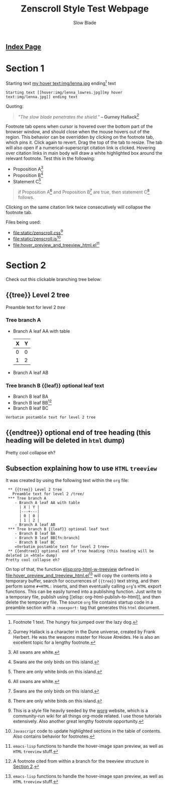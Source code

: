 #+TITLE: Zenscroll Style Test Webpage
#+AUTHOR: Slow Blade
#+EMAIL: slowblade@mail2tor.com
# --------------------
#+HTML: <div id="header"><h2><a href="index.html">Index Page</a></h2></div>

* Startup code                                                     :noexport:
#+NAME: startup
#+BEGIN_SRC emacs-lisp :results silent :exports none
(setq mypwd (file-name-directory buffer-file-name))
(load (concat mypwd "hover_preview_and_treeview_html.el"))
#+END_SRC

* Section 1

Starting text [[hover:img/lenna_lowres.jpg][my hover text:img/lenna.jpg]] ending[fn:1] text
#+BEGIN_SRC text
  Starting text [[hover:img/lenna_lowres.jpg][my hover text:img/lenna.jpg]] ending text
#+END_SRC

Quoting:

#+begin_quote
  /"The slow blade penetrates the shield."/ *-- Gurney
  Hallack*[fn::Gurney Hallack is a character in the Dune universe, created by
Frank Herbert. He was the weapons master for House Atreides. He is also an
excellent topic for a lengthy footnote.]
#+end_quote

Footnote tab opens when cursor is hovered over the bottom part of the
browser window, and should close when the mouse hovers out of the region.
This behavior can be overridden by clicking on the footnote tab, which pins
it. Click again to revert. Drag the top of the tab to resize. The tab will
also open if a numerical-superscript citation link is clicked. Hovering
over citation links in main body will draw a white highlighted box around
the relevant footnote. Test this in the following:

- Proposition A[fn:pA]
- Proposition B[fn:pB]
- Statement C[fn:pC]

#+begin_quote
  if Proposition A[fn:pA] and Proposition B[fn:pB] are true, then statement C[fn:pC] follows.
#+end_quote

Clicking on the same citation link twice consecutively will collapse the
footnote tab.

Files being used:
- [[file:static/zenscroll.css]][fn:css]
- [[file:static/zenscroll.js]][fn:js]
- [[file:hover_preview_and_treeview_html.el]][fn:el]
* Section 2
  :PROPERTIES:
  :ID:       13d143ac-ae89-4ce9-9170-6f61dfe427a6
  :END:
  Check out this clickable branching tree below:
** {{tree}} Level 2 tree
   Preamble text for level 2 /tree/
*** Tree branch A
    - Branch A leaf AA with table
      | X | Y |
      |---+---|
      | 0 | 0 |
      | 1 | 2 |
    - Branch A leaf AB
*** Tree branch B {{leaf}} optional leaf text
    - Branch B leaf BA
    - Branch B leaf BB[fn:branch]
    - Branch B leaf BC
    =Verbatim postamble text for level 2 tree=

** {{endtree}} optional end of tree heading (this heading will be deleted in =html= dump)
Pretty cool collapse eh?
** Subsection explaining how to use =HTML= =treeview=

It was created by using the following text within the =org= file:

#+begin_src text
 ** {{tree}} Level 2 tree
   Preamble text for level 2 /tree/
 *** Tree branch A
    - Branch A leaf AA with table
      | X | Y |
      |---+---|
      | 0 | 0 |
      | 1 | 2 |
    - Branch A leaf AB
 *** Tree branch B {{leaf}} optional leaf text
    - Branch B leaf BA
    - Branch B leaf BB[fn:branch]
    - Branch B leaf BC
    =Verbatim postamble text for level 2 tree=
 ** {{endtree}} optional end of tree heading (this heading will be deleted in =html= dump)
Pretty cool collapse eh?
#+end_src

On top of that, the function [[elisp:org-html-w-treeview]] defined in
[[file:hover_preview_and_treeview_html.el]][fn:el] will copy the contents into a
temporary buffer, search for occurrences of ={{tree}}= text string, and
then perform some =#+HTML:= inserts, and then eventually calling =org='s
=HTML= export functions. This can be easily turned into a publishing
function. Just write to a temporary file, publish using [[elisp:
org-html-publish-to-html]], and then delete the temporary file. The source
=org= file contains startup code in a preamble section with a =:noexport:=
tag that generates this =html= document.

[fn:1] Footnote 1 text. The hungry fox jumped over the lazy dog.
[fn:css] This is a style file heavily seeded by the [[https://orgmode.org/worg/][worg]] website, which is
a community-run wiki for all things org-mode related. I use those tutorials
extensively. Also another great lengthy footnote opportunity.
[fn:js] =Javascript= code to update highlighted sections in the table of
contents. Also contains behavior for footnotes.
[fn:el] =emacs-lisp= functions to handle the hover-image span preview, as
well as =HTML= =treeview= stuff.
[fn:branch] A footnote cited from within a branch for the treeview structure in
[[id:13d143ac-ae89-4ce9-9170-6f61dfe427a6][Section 2]].
[fn:pA] All swans are white.
[fn:pB] Swans are the only birds on this island.
[fn:pC] There are only white birds on this island.
